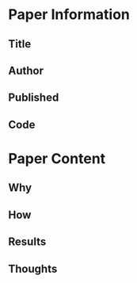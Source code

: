 * Paper Information
** Title
** Author
** Published
** Code
* Paper Content
** Why
** How
** Results
** Thoughts
